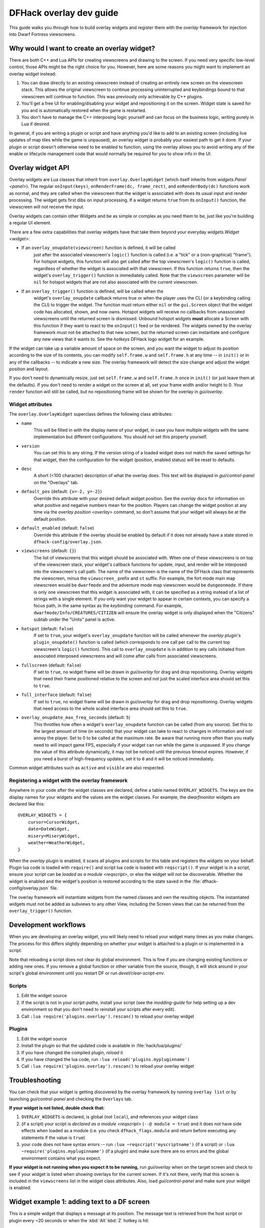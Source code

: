 .. _overlay-dev-guide:

DFHack overlay dev guide
=========================

.. highlight:: lua

This guide walks you through how to build overlay widgets and register them with
the `overlay` framework for injection into Dwarf Fortress viewscreens.

Why would I want to create an overlay widget?
---------------------------------------------

There are both C++ and Lua APIs for creating viewscreens and drawing to the
screen. If you need very specific low-level control, those APIs might be the
right choice for you. However, here are some reasons you might want to implement
an overlay widget instead:

#. You can draw directly to an existing viewscreen instead of creating an
   entirely new screen on the viewscreen stack. This allows the original
   viewscreen to continue processing uninterrupted and keybindings bound to
   that viewscreen will continue to function. This was previously only
   achievable by C++ plugins.
#. You'll get a free UI for enabling/disabling your widget and repositioning it
   on the screen. Widget state is saved for you and is automatically restored
   when the game is restarted.
#. You don't have to manage the C++ interposing logic yourself and can focus on
   the business logic, writing purely in Lua if desired.

In general, if you are writing a plugin or script and have anything you'd like
to add to an existing screen (including live updates of map tiles while the game
is unpaused), an overlay widget is probably your easiest path to get it done. If
your plugin or script doesn't otherwise need to be enabled to function, using
the overlay allows you to avoid writing any of the enable or lifecycle
management code that would normally be required for you to show info in the UI.

Overlay widget API
------------------

Overlay widgets are Lua classes that inherit from ``overlay.OverlayWidget``
(which itself inherits from `widgets.Panel <panel>`). The regular
``onInput(keys)``, ``onRenderFrame(dc, frame_rect)``, and ``onRenderBody(dc)``
functions work as normal, and they are called when the viewscreen that the
widget is associated with does its usual input and render processing. The widget
gets first dibs on input processing. If a widget returns ``true`` from its
``onInput()`` function, the viewscreen will not receive the input.

Overlay widgets can contain other Widgets and be as simple or complex as you
need them to be, just like you're building a regular UI element.

There are a few extra capabilities that overlay widgets have that take them
beyond your everyday `widgets.Widget <widget>`:

- If an ``overlay_onupdate(viewscreen)`` function is defined, it will be called
    just after the associated viewscreen's ``logic()`` function is called (i.e.
    a "tick" or a (non-graphical) "frame"). For hotspot widgets, this function
    will also get called after the top viewscreen's ``logic()`` function is
    called, regardless of whether the widget is associated with that viewscreen.
    If this function returns ``true``, then the widget's ``overlay_trigger()``
    function is immediately called. Note that the ``viewscreen`` parameter will
    be ``nil`` for hotspot widgets that are not also associated with the current
    viewscreen.
- If an ``overlay_trigger()`` function is defined, will be called when the
    widget's ``overlay_onupdate`` callback returns true or when the player uses
    the CLI (or a keybinding calling the CLI) to trigger the widget. The
    function must return either ``nil`` or the ``gui.Screen`` object that the
    widget code has allocated, shown, and now owns. Hotspot widgets will receive
    no callbacks from unassociated viewscreens until the returned screen is
    dismissed. Unbound hotspot widgets **must** allocate a Screen with this
    function if they want to react to the ``onInput()`` feed or be rendered. The
    widgets owned by the overlay framework must not be attached to that new
    screen, but the returned screen can instantiate and configure any new views
    that it wants to. See the `hotkeys` DFHack logo widget for an example.

If the widget can take up a variable amount of space on the screen, and you want
the widget to adjust its position according to the size of its contents, you can
modify ``self.frame.w`` and ``self.frame.h`` at any time -- in ``init()`` or in
any of the callbacks -- to indicate a new size. The overlay framework will
detect the size change and adjust the widget position and layout.

If you don't need to dynamically resize, just set ``self.frame.w`` and
``self.frame.h`` once in ``init()`` (or just leave them at the defaults). If
you don't need to render a widget on the screen at all, set your frame width
and/or height to 0. Your ``render`` function will still be called, but no
repositioning frame will be shown for the overlay in `gui/overlay`.

Widget attributes
*****************

The ``overlay.OverlayWidget`` superclass defines the following class attributes:

- ``name``
    This will be filled in with the display name of your widget, in case you
    have multiple widgets with the same implementation but different
    configurations. You should not set this property yourself.
- ``version``
    You can set this to any string. If the version string of a loaded widget
    does not match the saved settings for that widget, then the configuration
    for the widget (position, enabled status) will be reset to defaults.
- ``desc``
    A short (<100 character) description of what the overlay does. This text
    will be displayed in `gui/control-panel` on the "Overlays" tab.
- ``default_pos`` (default: ``{x=-2, y=-2}``)
    Override this attribute with your desired default widget position. See
    the `overlay` docs for information on what positive and negative numbers
    mean for the position. Players can change the widget position at any time
    via the `overlay position <overlay>` command, so don't assume that your
    widget will always be at the default position.
- ``default_enabled`` (default: ``false``)
    Override this attribute if the overlay should be enabled by default if it
    does not already have a state stored in ``dfhack-config/overlay.json``.
- ``viewscreens`` (default: ``{}``)
    The list of viewscreens that this widget should be associated with. When
    one of these viewscreens is on top of the viewscreen stack, your widget's
    callback functions for update, input, and render will be interposed into the
    viewscreen's call path. The name of the viewscreen is the name of the DFHack
    class that represents the viewscreen, minus the ``viewscreen_`` prefix and
    ``st`` suffix. For example, the fort mode main map viewscreen would be
    ``dwarfmode`` and the adventure mode map viewscreen would be
    ``dungeonmode``. If there is only one viewscreen that this widget is
    associated with, it can be specified as a string instead of a list of
    strings with a single element. If you only want your widget to appear in
    certain contexts, you can specify a focus path, in the same syntax as the
    `keybinding` command. For example, ``dwarfmode/Info/CREATURES/CITIZEN`` will
    ensure the overlay widget is only displayed when the "Citizens" subtab under
    the "Units" panel is active.
- ``hotspot`` (default: ``false``)
    If set to ``true``, your widget's ``overlay_onupdate`` function will be
    called whenever the `overlay` plugin's ``plugin_onupdate()`` function is
    called (which corresponds to one call per call to the current top
    viewscreen's ``logic()`` function). This call to ``overlay_onupdate`` is in
    addition to any calls initiated from associated interposed viewscreens and
    will come after calls from associated viewscreens.
- ``fullscreen`` (default: ``false``)
    If set to ``true``, no widget frame will be drawn in `gui/overlay` for drag
    and drop repositioning. Overlay widgets that need their frame positioned
    relative to the screen and not just the scaled interface area should set
    this to ``true``.
- ``full_interface`` (default: ``false``)
    If set to ``true``, no widget frame will be drawn in `gui/overlay` for drag
    and drop repositioning. Overlay widgets that need access to the whole
    scaled interface area should set this to ``true``.
- ``overlay_onupdate_max_freq_seconds`` (default: ``5``)
    This throttles how often a widget's ``overlay_onupdate`` function can be
    called (from any source). Set this to the largest amount of time (in
    seconds) that your widget can take to react to changes in information and
    not annoy the player. Set to 0 to be called at the maximum rate. Be aware
    that running more often than you really need to will impact game FPS,
    especially if your widget can run while the game is unpaused. If you change
    the value of this attribute dynamically, it may not be noticed until the
    previous timeout expires. However, if you need a burst of high-frequency
    updates, set it to ``0`` and it will be noticed immediately.

Common widget attributes such as ``active`` and ``visible`` are also respected.

Registering a widget with the overlay framework
***********************************************

Anywhere in your code after the widget classes are declared, define a table
named ``OVERLAY_WIDGETS``. The keys are the display names for your widgets and
the values are the widget classes. For example, the `dwarfmonitor` widgets are
declared like this::

    OVERLAY_WIDGETS = {
        cursor=CursorWidget,
        date=DateWidget,
        misery=MiseryWidget,
        weather=WeatherWidget,
    }

When the `overlay` plugin is enabled, it scans all plugins and scripts for
this table and registers the widgets on your behalf. Plugin lua code is loaded
with ``require()`` and script lua code is loaded with ``reqscript()``.
If your widget is in a script, ensure your script can be
`loaded as a module <reqscript>`, or else the widget will not be discoverable.
Whether the widget is enabled and the widget's position is restored according
to the state saved in the :file:`dfhack-config/overlay.json` file.

The overlay framework will instantiate widgets from the named classes and own
the resulting objects. The instantiated widgets must not be added as subviews to
any other View, including the Screen views that can be returned from the
``overlay_trigger()`` function.

Development workflows
---------------------

When you are developing an overlay widget, you will likely need to reload your
widget many times as you make changes. The process for this differs slightly
depending on whether your widget is attached to a plugin or is implemented in a
script.

Note that reloading a script does not clear its global environment. This is fine
if you are changing existing functions or adding new ones. If you remove a
global function or other variable from the source, though, it will stick around
in your script's global environment until you restart DF or run
`devel/clear-script-env`.

Scripts
*******

#. Edit the widget source
#. If the script is not in your `script-paths`, install your script (see the
   `modding-guide` for help setting up a dev environment so that you don't need
   to reinstall your scripts after every edit).
#. Call ``:lua require('plugins.overlay').rescan()`` to reload your overlay
   widget

Plugins
*******

#. Edit the widget source
#. Install the plugin so that the updated code is available in
   :file:`hack/lua/plugins/`
#. If you have changed the compiled plugin, `reload` it
#. If you have changed the lua code, run ``:lua reload('plugins.mypluginname')``
#. Call ``:lua require('plugins.overlay').rescan()`` to reload your overlay
   widget

Troubleshooting
---------------

You can check that your widget is getting discovered by the overlay framework
by running ``overlay list`` or by launching `gui/control-panel` and checking
the ``Overlays`` tab.

**If your widget is not listed, double check that:**

#. ``OVERLAY_WIDGETS`` is declared, is global (not ``local``), and references
   your widget class
#. (if a script) your script is `declared as a module <reqscript>`
   (``--@ module = true``) and it does not have side effects when loaded as a
   module (i.e. you check ``dfhack_flags.module`` and return before executing
   any statements if the value is ``true``)
#. your code does not have syntax errors -- run
   ``:lua ~reqscript('myscriptname')`` (if a script) or
   ``:lua ~require('plugins.mypluginname')`` (if a plugin) and make sure there
   are no errors and the global environment contains what you expect.

**If your widget is not running when you expect it to be running,** run
`gui/overlay` when on the target screen and check to see if your widget is
listed when showing overlays for the current screen. If it's not there, verify
that this screen is included in the ``viewscreens`` list in the widget class
attributes. Also, load `gui/control-panel` and make sure your widget is enabled.

Widget example 1: adding text to a DF screen
--------------------------------------------

This is a simple widget that displays a message at its position. The message
text is retrieved from the host script or plugin every ~20 seconds or when
the :kbd:`Alt`:kbd:`Z` hotkey is hit::

    local overlay = require('plugins.overlay')
    local widgets = require('gui.widgets')

    MessageWidget = defclass(MessageWidget, overlay.OverlayWidget)
    MessageWidget.ATTRS{
        desc='Sample widget that displays a message on the screen.',
        default_pos={x=5,y=-2},
        default_enabled=true,
        viewscreens={'dwarfmode', 'dungeonmode'},
        overlay_onupdate_max_freq_seconds=20,
    }

    function MessageWidget:init()
        self:addviews{
            widgets.Label{
                view_id='label',
                text='',
            },
        }
    end

    function MessageWidget:overlay_onupdate()
        local text = getImportantMessage() -- defined in the host script/plugin
        self.subviews.label:setText(text)
        self.frame.w = #text
    end

    function MessageWidget:onInput(keys)
        if keys.CUSTOM_ALT_Z then
            self:overlay_onupdate()
            return true
        end
        return MessageWidget.super.onInput(self, keys)
    end

    OVERLAY_WIDGETS = {message=MessageWidget}

Widget example 2: highlighting artifacts on the live game map
-------------------------------------------------------------

This widget is not rendered at its "position" at all, but instead monitors the
map and overlays information about where artifacts are located. Scanning for
which artifacts are visible on the map can slow, so that is only done every 10
seconds to avoid slowing down the entire game on every frame.

::

    local overlay = require('plugins.overlay')
    local widgets = require('gui.widgets')

    ArtifactRadarWidget = defclass(ArtifactRadarWidget, overlay.OverlayWidget)
    ArtifactRadarWidget.ATTRS{
        desc='Sample widget that highlights artifacts on the game map.',
        default_enabled=true,
        viewscreens={'dwarfmode', 'dungeonmode'},
        frame={w=0, h=0},
        overlay_onupdate_max_freq_seconds=10,
    }

    function ArtifactRadarWidget:overlay_onupdate()
        self.visible_artifacts_coords = getVisibleArtifactCoords()
    end

    function ArtifactRadarWidget:onRenderFrame()
        for _,pos in ipairs(self.visible_artifacts_coords) do
            -- highlight tile at given coordinates
        end
    end

    OVERLAY_WIDGETS = {radar=ArtifactRadarWidget}

Widget example 3: corner hotspot
--------------------------------

This hotspot reacts to mouseover events and launches a screen that can react to
input events. The hotspot area is a 2x2 block near the lower right corner of the
screen (by default, but the player can move it wherever).

::

    local overlay = require('plugins.overlay')
    local widgets = require('gui.widgets')

    HotspotMenuWidget = defclass(HotspotMenuWidget, overlay.OverlayWidget)
    HotspotMenuWidget.ATTRS{
        desc='Sample widget that reacts to mouse hover.',
        default_pos={x=-3,y=-3},
        default_enabled=true,
        frame={w=2, h=2},
        hotspot=true,
        viewscreens='dwarfmode',
        overlay_onupdate_max_freq_seconds=0, -- check for mouseover every tick
    }

    function HotspotMenuWidget:init()
        -- note this label only gets rendered on the associated viewscreen
        -- (dwarfmode), but the hotspot is active on all screens
        self:addviews{widgets.Label{text={'!!', NEWLINE, '!!'}}}
        self.mouseover = false
    end

    function HotspotMenuWidget:overlay_onupdate()
        local hasMouse = self:getMousePos()
        if hasMouse and not self.mouseover then -- only trigger on mouse entry
            self.mouseover = true
            return true
        end
        self.mouseover = hasMouse
    end

    function HotspotMenuWidget:overlay_trigger()
        return MenuScreen{hotspot_frame=self.frame}:show()
    end

    OVERLAY_WIDGETS = {menu=HotspotMenuWidget}

    MenuScreen = defclass(MenuScreen, gui.ZScreen)
    MenuScreen.ATTRS{
        focus_path='hotspot/menu',
        hotspot_frame=DEFAULT_NIL,
    }

    function MenuScreen:init()
        self.mouseover = false

        -- derrive the menu frame from the hotspot frame so it
        -- can appear in a nearby location
        local frame = copyall(self.hotspot_frame)
        -- ...

        self:addviews{
            widgets.Window{
                frame=frame,
                autoarrange_subviews=true,
                subviews={
                    -- ...
                    },
                },
            },
        }
    end
